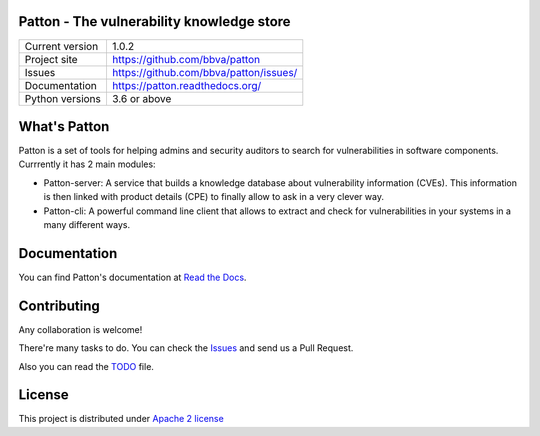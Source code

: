.. image:: https://badge.fury.io/py/patton-server.svg
    :target: https://badge.fury.io/py/patton-server

.. image:: https://img.shields.io/badge/style-flat-green.svg?longCache=true&style=flat&logo=docker
    :target: https://hub.docker.com/r/bbvalabs/patton-server/

.. image:: https://img.shields.io/badge/style-flat-green.svg?longCache=true&style=flat&logo=docker
    :target: https://hub.docker.com/r/bbvalabs/patton-cli/

Patton - The vulnerability knowledge store
==========================================

+----------------+-----------------------------------------------+
|Current version | 1.0.2                                         |
+----------------+-----------------------------------------------+
|Project site    | https://github.com/bbva/patton                |
+----------------+-----------------------------------------------+
|Issues          | https://github.com/bbva/patton/issues/        |
+----------------+-----------------------------------------------+
|Documentation   | https://patton.readthedocs.org/               |
+----------------+-----------------------------------------------+
|Python versions | 3.6 or above                                  |
+----------------+-----------------------------------------------+

What's Patton
=============

Patton is a set of tools for helping admins and security auditors to search for vulnerabilities in software components. Currrently it has 2 main modules:

- Patton-server: A service that builds a knowledge database about vulnerability information (CVEs). This information is then linked with product details (CPE) to finally allow to ask in a very clever way.
- Patton-cli: A powerful command line client that allows to extract and check for vulnerabilities in your systems in a many different ways.

Documentation
=============

You can find Patton's documentation at `Read the Docs <https://patton.readthedocs.org/>`_.

Contributing
============

Any collaboration is welcome!

There're many tasks to do. You can check the `Issues <https://github.com/bbva/patton/issues/>`_ and send us a Pull Request.

Also you can read the `TODO <https://github.com/bbva/patton/blob/master/TODO.md>`_ file.

License
=======

This project is distributed under `Apache 2 license <https://github.com/bbva/patton/blob/master/LICENSE>`_
